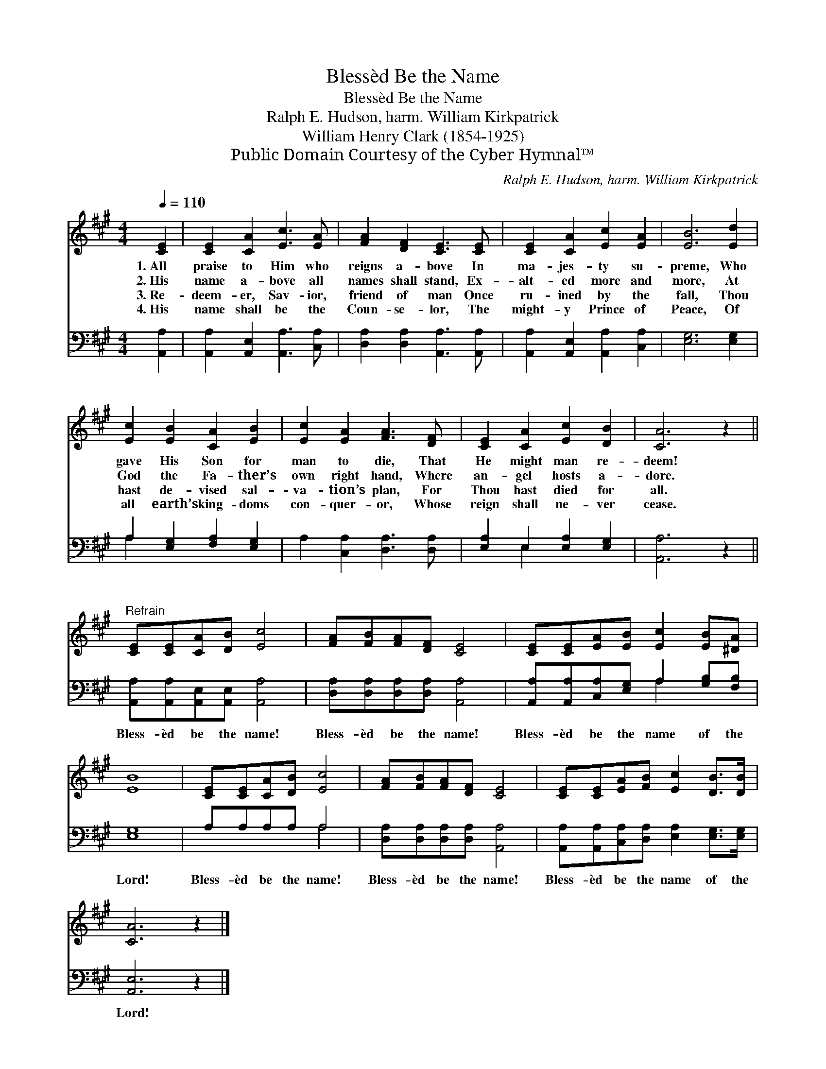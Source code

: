 X:1
T:Blessèd Be the Name
T:Blessèd Be the Name
T:Ralph E. Hudson, harm. William Kirkpatrick
T:William Henry Clark (1854-1925)
T:Public Domain Courtesy of the Cyber Hymnal™
C:Ralph E. Hudson, harm. William Kirkpatrick
Z:Public Domain
Z:Courtesy of the Cyber Hymnal™
%%score 1 ( 2 3 )
L:1/8
Q:1/4=110
M:4/4
K:A
V:1 treble 
V:2 bass 
V:3 bass 
V:1
 [CE]2 | [CE]2 [CA]2 [Ec]3 [EA] | [FA]2 [DF]2 [CE]3 [CE] | [CE]2 [CA]2 [Ec]2 [EA]2 | [EB]6 [Ed]2 | %5
w: 1.~All|praise to Him who|reigns a- bove In|ma- jes- ty su-|preme, Who|
w: 2.~His|name a- bove all|names shall stand, Ex-|alt- ed more and|more, At|
w: 3.~Re-|deem- er, Sav- ior,|friend of man Once|ru- ined by the|fall, Thou|
w: 4.~His|name shall be the|Coun- se- lor, The|might- y Prince of|Peace, Of|
 [Ec]2 [EB]2 [CA]2 [EB]2 | [Ec]2 [EA]2 [FA]3 [DF] | [CE]2 [CA]2 [Ec]2 [DB]2 | [CA]6 z2 || %9
w: gave His Son for|man to die, That|He might man re-|deem!|
w: God the Fa- ther’s|own right hand, Where|an- gel hosts a-|dore.|
w: hast de- vised sal-|va- tion’s plan, For|Thou hast died for|all.|
w: all earth’s king- doms|con- quer- or, Whose|reign shall ne- ver|cease.|
"^Refrain" [CE][CE][CA][DB] [Ec]4 | [FA][FB][FA][DF] [CE]4 | [CE][CE][EA][EB] [Ec]2 [EB][^DA] | %12
w: |||
w: |||
w: |||
w: |||
 [EB]8 | [CE][CE][CA][DB] [Ec]4 | [FA][FB][FA][DF] [CE]4 | [CE][CE][EA][FB] [Ec]2 [DB]>[DB] | %16
w: ||||
w: ||||
w: ||||
w: ||||
 [CA]6 z2 |] %17
w: |
w: |
w: |
w: |
V:2
 [A,,A,]2 | [A,,A,]2 [A,,E,]2 [A,,A,]3 [C,A,] | [D,A,]2 [D,A,]2 [A,,A,]3 [A,,A,] | %3
w: ~|~ ~ ~ ~|~ ~ ~ ~|
 [A,,A,]2 [A,,E,]2 [A,,A,]2 [C,A,]2 | [E,G,]6 [E,G,]2 | A,2 [E,G,]2 [F,A,]2 [E,G,]2 | %6
w: ~ ~ ~ ~|~ ~|~ ~ ~ ~|
 A,2 [C,A,]2 [D,A,]3 [D,A,] | [E,A,]2 E,2 [E,A,]2 [E,G,]2 | [A,,A,]6 z2 || %9
w: ~ ~ ~ ~|~ ~ ~ ~|~|
 [A,,A,][A,,A,][A,,E,][A,,E,] [A,,A,]4 | [D,A,][D,A,][D,A,][D,A,] [A,,A,]4 | %11
w: Bless- èd be the name!|Bless- èd be the name!|
 [A,,A,][A,,A,][C,A,][E,G,] A,2 [G,B,][F,B,] | [E,G,]8 | A,A,A,A, A,4 | %14
w: Bless- èd be the name of the|Lord!|Bless- èd be the name!|
 [D,A,][D,A,][D,A,][D,A,] [A,,A,]4 | [A,,A,][A,,A,][C,A,][D,A,] [E,A,]2 [E,G,]>[E,G,] | %16
w: Bless- èd be the name!|Bless- èd be the name of the|
 [A,,E,]6 z2 |] %17
w: Lord!|
V:3
 x2 | x8 | x8 | x8 | x8 | A,2 x6 | x8 | x2 E,2 x4 | x8 || x8 | x8 | x4 A,2 x2 | x8 | x4 A,4 | x8 | %15
 x8 | x8 |] %17

